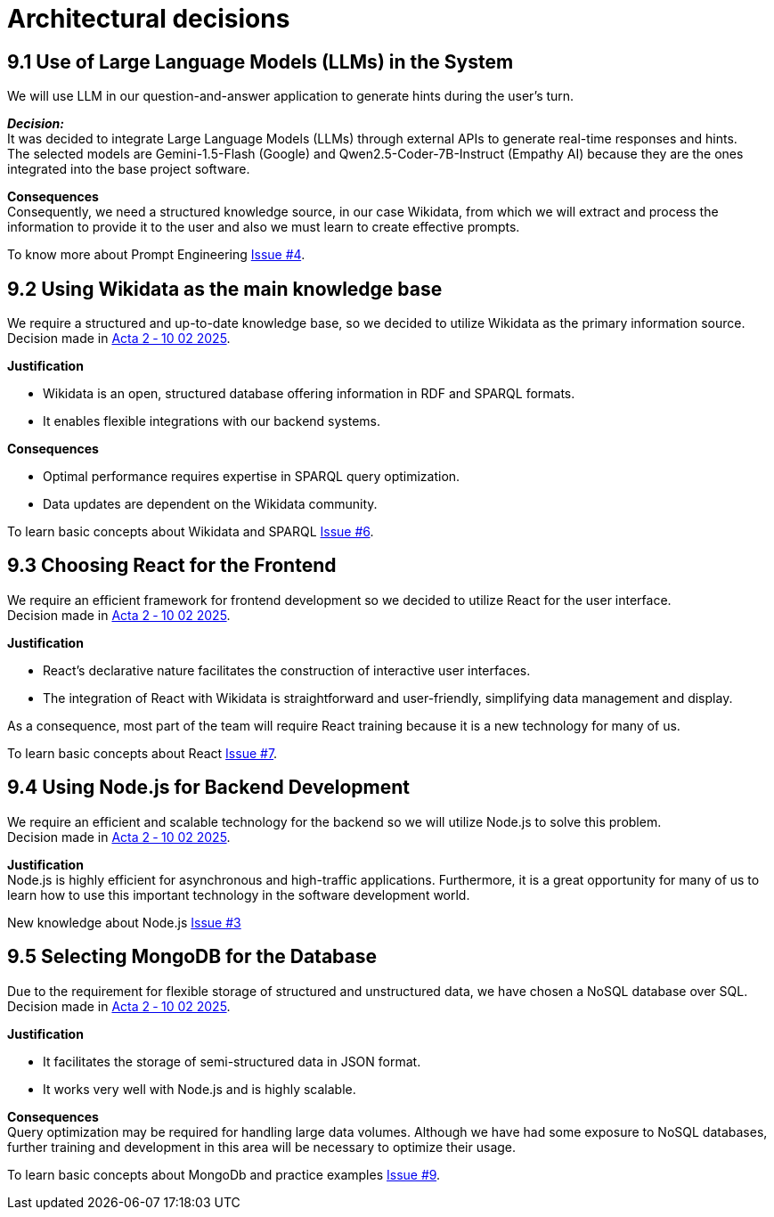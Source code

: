 ifndef::imagesdir[:imagesdir: ../images]

= Architectural decisions

== 9.1 Use of Large Language Models (LLMs) in the System
We will use LLM in our question-and-answer application to generate hints during
the user's turn.

*_Decision:_* +
It was decided to integrate Large Language Models (LLMs) through external APIs to generate real-time responses and hints. +
The selected models are Gemini-1.5-Flash (Google) and Qwen2.5-Coder-7B-Instruct (Empathy AI)
because they are the ones integrated into the base project software.

*Consequences* +
Consequently, we need a structured knowledge source, in our case Wikidata,
from which we will extract and process the information to provide it to the user and also we must learn to create effective prompts.

To know more about Prompt Engineering link:https://github.com/Arquisoft/wichat_es3b/issues/4[Issue #4].

== 9.2 Using Wikidata as the main knowledge base
We require a structured and up-to-date knowledge base, so we decided to utilize Wikidata
as the primary information source. +
Decision made in link:https://github.com/Arquisoft/wichat_es3b/wiki/Acta-2-%E2%80%90-10-02-2025[Acta 2 ‐ 10 02 2025].

*Justification*

 - Wikidata is an open, structured database offering information in RDF and SPARQL formats.
 - It enables flexible integrations with our backend systems.

*Consequences*

 - Optimal performance requires expertise in SPARQL query optimization.
 - Data updates are dependent on the Wikidata community.

To learn basic concepts about Wikidata and SPARQL link:https://github.com/Arquisoft/wichat_es3b/issues/6[Issue #6].


== 9.3 Choosing React for the Frontend
We require an efficient framework for frontend development so we decided to utilize
React for the user interface. +
Decision made in link:https://github.com/Arquisoft/wichat_es3b/wiki/Acta-2-%E2%80%90-10-02-2025[Acta 2 ‐ 10 02 2025].

*Justification*

 - React's declarative nature facilitates the construction of interactive user interfaces.
 - The integration of React with Wikidata is straightforward and user-friendly, simplifying data management and display.

As a consequence, most part of the team will require React training because it is a new technology for many of us.

To learn basic concepts about React link:https://github.com/Arquisoft/wichat_es3b/issues/7[Issue #7].

== 9.4  Using Node.js for Backend Development
We require an efficient and scalable technology for the backend so we will
utilize Node.js to solve this problem. +
Decision made in link:https://github.com/Arquisoft/wichat_es3b/wiki/Acta-2-%E2%80%90-10-02-2025[Acta 2 ‐ 10 02 2025].


*Justification* +
Node.js is highly efficient for asynchronous and high-traffic applications.
Furthermore, it is a great opportunity for many of us to learn how to use this important technology in the software development world.

New knowledge about Node.js link:https://github.com/Arquisoft/wichat_es3b/issues/3[Issue #3]

== 9.5 Selecting MongoDB for the Database
Due to the requirement for flexible storage of structured and unstructured data,
we have chosen a NoSQL database over SQL.  +
Decision made in link:https://github.com/Arquisoft/wichat_es3b/wiki/Acta-2-%E2%80%90-10-02-2025[Acta 2 ‐ 10 02 2025].


*Justification*

 - It facilitates the storage of semi-structured data in JSON format.
 - It works very well with Node.js and is highly scalable.

*Consequences* +
Query optimization may be required for handling large data volumes. Although we
have had some exposure to NoSQL databases, further training and development in this area will be necessary to optimize their usage.

To learn basic concepts about MongoDb and practice examples link:https://github.com/Arquisoft/wichat_es3b/issues/9[Issue #9].


ifdef::arc42help[]
[role="arc42help"]
****
.Contents
Important, expensive, large scale or risky architecture decisions including rationales.
With "decisions" we mean selecting one alternative based on given criteria.

Please use your judgement to decide whether an architectural decision should be documented
here in this central section or whether you better document it locally
(e.g. within the white box template of one building block).

Avoid redundancy. 
Refer to section 4, where you already captured the most important decisions of your architecture.

.Motivation
Stakeholders of your system should be able to comprehend and retrace your decisions.

.Form
Various options:

* ADR (https://cognitect.com/blog/2011/11/15/documenting-architecture-decisions[Documenting Architecture Decisions]) for every important decision
* List or table, ordered by importance and consequences or:
* more detailed in form of separate sections per decision

.Further Information

See https://docs.arc42.org/section-9/[Architecture Decisions] in the arc42 documentation.
There you will find links and examples about ADR.

****
endif::arc42help[]
